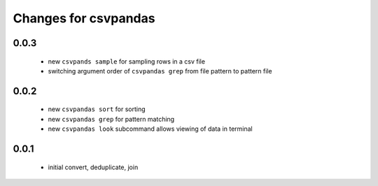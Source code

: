 =======================
 Changes for csvpandas
=======================

0.0.3
=========
 * new ``csvpands sample`` for sampling rows in a csv file
 * switching argument order of ``csvpandas grep`` from file pattern to pattern file

0.0.2
=========
 * new ``csvpandas sort`` for sorting
 * new ``csvpandas grep`` for pattern matching
 * new ``csvpandas look`` subcommand allows viewing of data in terminal

0.0.1
=====
 * initial convert, deduplicate, join
